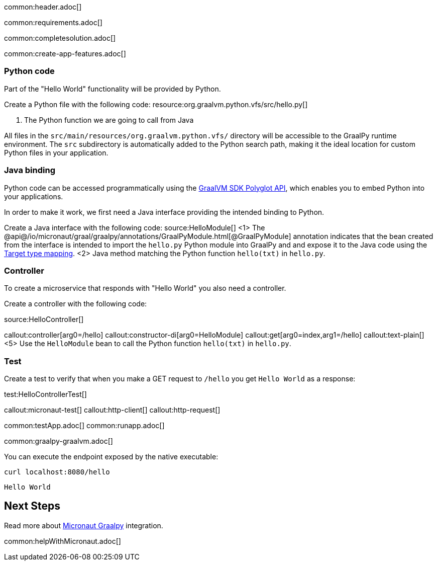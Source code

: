 common:header.adoc[]

common:requirements.adoc[]

common:completesolution.adoc[]

common:create-app-features.adoc[]

=== Python code
Part of the "Hello World" functionality will be provided by Python.

Create a Python file with the following code:
resource:org.graalvm.python.vfs/src/hello.py[]

<1> The Python function we are going to call from Java

All files in the `src/main/resources/org.graalvm.python.vfs/` directory will be accessible to the GraalPy runtime environment.
The `src` subdirectory is automatically added to the Python search path, making it the ideal location for custom Python files in your application.

=== Java binding
Python code can be accessed programmatically using the https://www.graalvm.org/sdk/javadoc/org/graalvm/polyglot/package-summary.html[GraalVM SDK Polyglot API],
which enables you to embed Python into your applications.

In order to make it work, we first need a Java interface providing the intended binding to Python.

Create a Java interface with the following code:
source:HelloModule[]
<1> The @api@/io/micronaut/graal/graalpy/annotations/GraalPyModule.html[@GraalPyModule] annotation indicates that the bean created from the interface
is intended to import the `hello.py` Python module into GraalPy and and expose it to the Java code using
the https://www.graalvm.org/truffle/javadoc/org/graalvm/polyglot/Value.html#target-type-mapping-heading[Target type mapping].
<2> Java method matching the Python function `hello(txt)` in `hello.py`.

=== Controller
To create a microservice that responds with "Hello World" you also need a controller.

Create a controller with the following code:

source:HelloController[]

callout:controller[arg0=/hello]
callout:constructor-di[arg0=HelloModule]
callout:get[arg0=index,arg1=/hello]
callout:text-plain[]
<5> Use the `HelloModule` bean to call the Python function `hello(txt)` in `hello.py`.

=== Test

Create a test to verify that when you make a GET request to `/hello` you get `Hello World` as a response:

test:HelloControllerTest[]

callout:micronaut-test[]
callout:http-client[]
callout:http-request[]

common:testApp.adoc[]
common:runapp.adoc[]

common:graalpy-graalvm.adoc[]

You can execute the endpoint exposed by the native executable:

[source, bash]
----
curl localhost:8080/hello
----

[source]
----
Hello World
----

== Next Steps

Read more about https://micronaut-projects.github.io/micronaut-graal-languages/latest/guide/[Micronaut Graalpy] integration.

common:helpWithMicronaut.adoc[]
